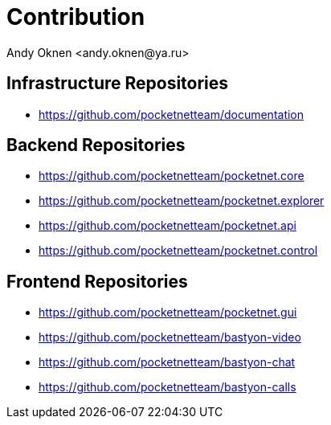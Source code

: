 = Contribution
:author: Andy Oknen <andy.oknen@ya.ru>

== Infrastructure Repositories
- https://github.com/pocketnetteam/documentation

== Backend Repositories
- https://github.com/pocketnetteam/pocketnet.core
- https://github.com/pocketnetteam/pocketnet.explorer
- https://github.com/pocketnetteam/pocketnet.api
- https://github.com/pocketnetteam/pocketnet.control

== Frontend Repositories
- https://github.com/pocketnetteam/pocketnet.gui
- https://github.com/pocketnetteam/bastyon-video
- https://github.com/pocketnetteam/bastyon-chat
- https://github.com/pocketnetteam/bastyon-calls
  



